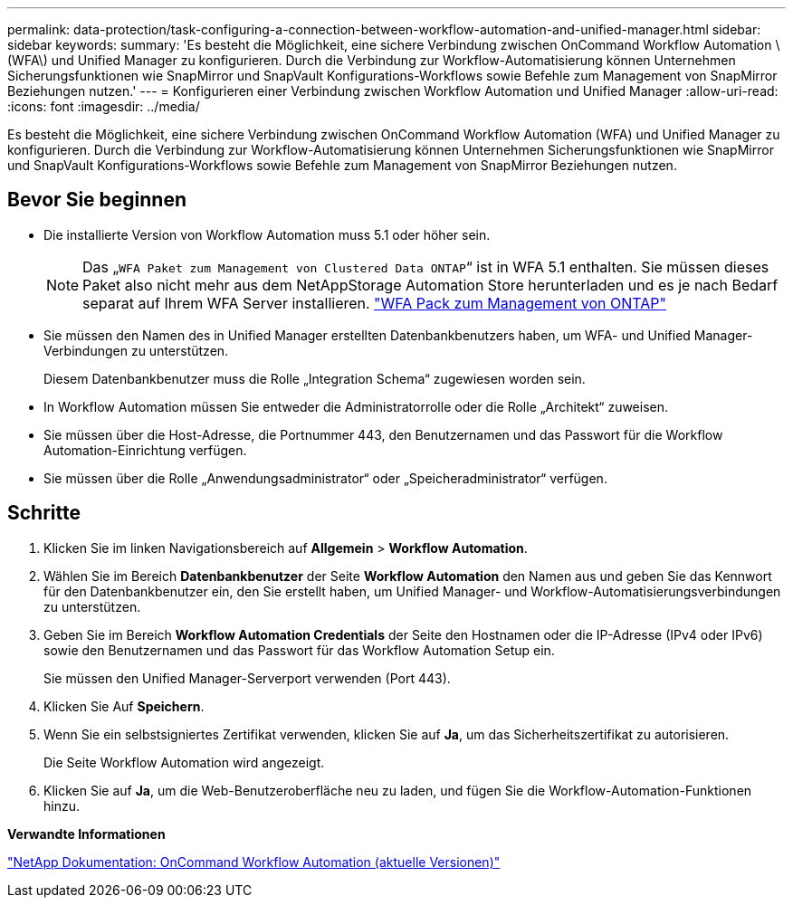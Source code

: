 ---
permalink: data-protection/task-configuring-a-connection-between-workflow-automation-and-unified-manager.html 
sidebar: sidebar 
keywords:  
summary: 'Es besteht die Möglichkeit, eine sichere Verbindung zwischen OnCommand Workflow Automation \(WFA\) und Unified Manager zu konfigurieren. Durch die Verbindung zur Workflow-Automatisierung können Unternehmen Sicherungsfunktionen wie SnapMirror und SnapVault Konfigurations-Workflows sowie Befehle zum Management von SnapMirror Beziehungen nutzen.' 
---
= Konfigurieren einer Verbindung zwischen Workflow Automation und Unified Manager
:allow-uri-read: 
:icons: font
:imagesdir: ../media/


[role="lead"]
Es besteht die Möglichkeit, eine sichere Verbindung zwischen OnCommand Workflow Automation (WFA) und Unified Manager zu konfigurieren. Durch die Verbindung zur Workflow-Automatisierung können Unternehmen Sicherungsfunktionen wie SnapMirror und SnapVault Konfigurations-Workflows sowie Befehle zum Management von SnapMirror Beziehungen nutzen.



== Bevor Sie beginnen

* Die installierte Version von Workflow Automation muss 5.1 oder höher sein.
+
[NOTE]
====
Das „`WFA Paket zum Management von Clustered Data ONTAP`“ ist in WFA 5.1 enthalten. Sie müssen dieses Paket also nicht mehr aus dem NetAppStorage Automation Store herunterladen und es je nach Bedarf separat auf Ihrem WFA Server installieren.  https://automationstore.netapp.com/pack-list.shtml["WFA Pack zum Management von ONTAP"]

====
* Sie müssen den Namen des in Unified Manager erstellten Datenbankbenutzers haben, um WFA- und Unified Manager-Verbindungen zu unterstützen.
+
Diesem Datenbankbenutzer muss die Rolle „Integration Schema“ zugewiesen worden sein.

* In Workflow Automation müssen Sie entweder die Administratorrolle oder die Rolle „Architekt“ zuweisen.
* Sie müssen über die Host-Adresse, die Portnummer 443, den Benutzernamen und das Passwort für die Workflow Automation-Einrichtung verfügen.
* Sie müssen über die Rolle „Anwendungsadministrator“ oder „Speicheradministrator“ verfügen.




== Schritte

. Klicken Sie im linken Navigationsbereich auf *Allgemein* > *Workflow Automation*.
. Wählen Sie im Bereich *Datenbankbenutzer* der Seite *Workflow Automation* den Namen aus und geben Sie das Kennwort für den Datenbankbenutzer ein, den Sie erstellt haben, um Unified Manager- und Workflow-Automatisierungsverbindungen zu unterstützen.
. Geben Sie im Bereich *Workflow Automation Credentials* der Seite den Hostnamen oder die IP-Adresse (IPv4 oder IPv6) sowie den Benutzernamen und das Passwort für das Workflow Automation Setup ein.
+
Sie müssen den Unified Manager-Serverport verwenden (Port 443).

. Klicken Sie Auf *Speichern*.
. Wenn Sie ein selbstsigniertes Zertifikat verwenden, klicken Sie auf *Ja*, um das Sicherheitszertifikat zu autorisieren.
+
Die Seite Workflow Automation wird angezeigt.

. Klicken Sie auf *Ja*, um die Web-Benutzeroberfläche neu zu laden, und fügen Sie die Workflow-Automation-Funktionen hinzu.


*Verwandte Informationen*

http://mysupport.netapp.com/documentation/productlibrary/index.html?productID=61550["NetApp Dokumentation: OnCommand Workflow Automation (aktuelle Versionen)"]
